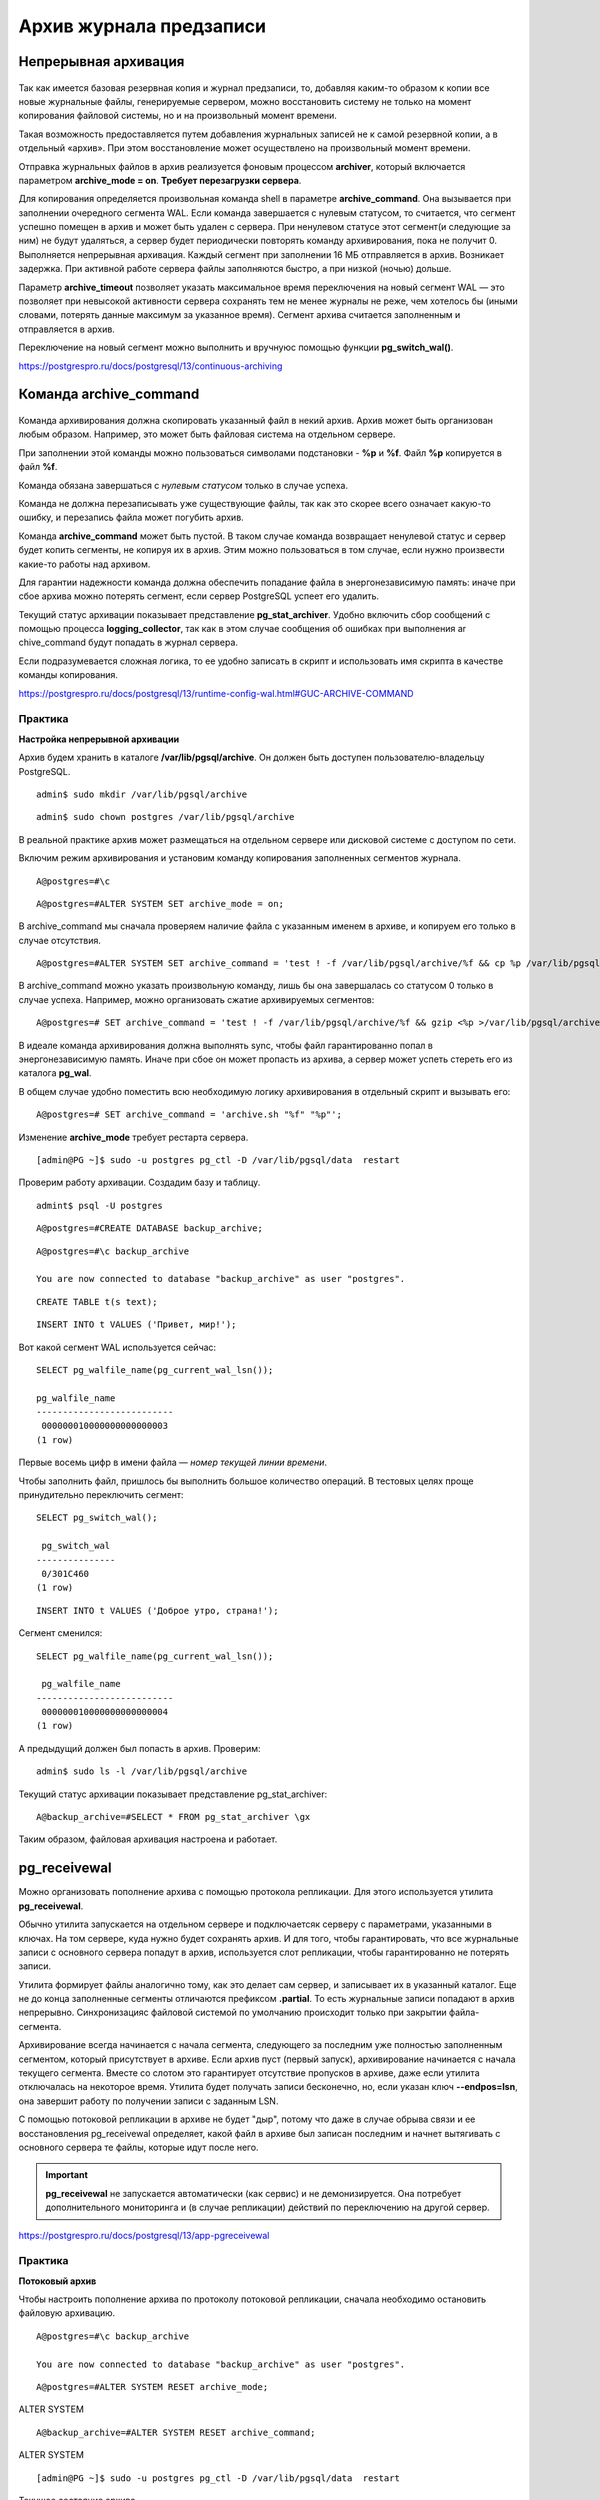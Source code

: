 Архив журнала предзаписи
########################

Непрерывная архивация
*********************

.. figure:: img/archwal_01.png
       :scale: 100 %
       :align: center
       :alt: asda

Так как имеется базовая резервная копия и журнал предзаписи, то, добавляя каким-то образом к копии все новые журнальные файлы, генерируемые сервером, 
можно восстановить систему не только на момент копирования файловой системы, но и на произвольный момент времени.

Такая возможность предоставляется путем добавления журнальных записей не к самой резервной копии, а в отдельный «архив». При этом восстановление может 
осуществлено на произвольный момент времени.

Отправка журнальных файлов в архив реализуется фоновым процессом **archiver**, который включается параметром **archive_mode = on**. 
**Требует перезагрузки сервера**.

Для копирования определяется произвольная команда shell в параметре **archive_command**. Она вызывается при заполнении очередного сегмента WAL. 
Если команда завершается с нулевым статусом, то считается, что сегмент успешно помещен в архив и может быть удален с сервера. 
При ненулевом статусе этот сегмент(и следующие за ним) не будут удаляться, а сервер будет периодически повторять команду архивирования, пока не получит 0.
Выполняется непрерывная архивация. Каждый сегмент при заполнении 16 МБ отправляется в архив. Возникает задержка. При активной работе сервера файлы заполняются быстро,
а при низкой (ночью) дольше.

Параметр **archive_timeout** позволяет указать максимальное время переключения на новый сегмент WAL — это позволяет при невысокой активности сервера 
сохранять тем не менее журналы не реже, чем хотелось бы (иными словами, потерять данные максимум за указанное время). Сегмент архива считается заполненным 
и отправляется в архив. 

Переключение на новый сегмент можно выполнить и вручнуюс помощью функции **pg_switch_wal()**.

https://postgrespro.ru/docs/postgresql/13/continuous-archiving

Команда archive_command
***********************

.. figure:: img/archwal_02.png
       :scale: 100 %
       :align: center
       :alt: asda
	   
Команда архивирования должна скопировать указанный файл в некий архив. Архив может быть организован любым образом. 
Например, это может быть файловая система на отдельном сервере.

При заполнении этой команды можно пользоваться символами подстановки - **%p** и **%f**. Файл **%p** копируется в файл **%f**. 

Команда обязана завершаться с *нулевым статусом* только в случае успеха.

Команда не должна перезаписывать уже существующие файлы, так как это скорее всего означает какую-то ошибку, и перезапись файла может погубить архив.

Команда **archive_command** может быть пустой. В таком случае команда возвращает ненулевой статус и сервер будет копить сегменты, не копируя их в архив. 
Этим можно пользоваться в том случае, если нужно произвести какие-то работы над архивом. 

Для гарантии надежности команда должна обеспечить попадание файла в энергонезависимую память: иначе при сбое архива можно потерять сегмент, 
если сервер PostgreSQL успеет его удалить.

Текущий статус архивации показывает представление **pg_stat_archiver**. Удобно включить сбор сообщений с помощью процесса **logging_collector**, 
так как в этом случае сообщения об ошибках при выполнения ar chive_command будут попадать в журнал сервера.

Если подразумевается сложная логика, то ее удобно записать в скрипт и использовать имя скрипта в качестве команды копирования.

https://postgrespro.ru/docs/postgresql/13/runtime-config-wal.html#GUC-ARCHIVE-COMMAND

Практика
--------

**Настройка непрерывной архивации**

Архив будем хранить в каталоге **/var/lib/pgsql/archive**. Он должен быть доступен пользователю-владельцу PostgreSQL.

::

	admin$ sudo mkdir /var/lib/pgsql/archive

::

	admin$ sudo chown postgres /var/lib/pgsql/archive
	
В реальной практике архив может размещаться на отдельном сервере или дисковой системе с доступом по сети.

Включим режим архивирования и установим команду копирования заполненных сегментов журнала.

::

	A@postgres=#\c

::

	A@postgres=#ALTER SYSTEM SET archive_mode = on;

В archive_command мы сначала проверяем наличие файла с указанным именем в архиве, и копируем его только в случае отсутствия.

::

	A@postgres=#ALTER SYSTEM SET archive_command = 'test ! -f /var/lib/pgsql/archive/%f && cp %p /var/lib/pgsql/archive/%f';

В archive_command можно указать произвольную команду, лишь бы она завершалась со статусом 0 только в случае успеха. 
Например, можно организовать сжатие архивируемых сегментов:

::

	A@postgres=# SET archive_command = 'test ! -f /var/lib/pgsql/archive/%f && gzip <%p >/var/lib/pgsql/archive/%f';

В идеале команда архивирования должна выполнять sync, чтобы файл гарантированно попал в энергонезависимую память. 
Иначе при сбое он может пропасть из архива, а сервер может успеть стереть его из каталога **pg_wal**.

В общем случае удобно поместить всю необходимую логику архивирования в отдельный скрипт и вызывать его:

::

	A@postgres=# SET archive_command = 'archive.sh "%f" "%p"';

Изменение **archive_mode** требует рестарта сервера.

::

	[admin@PG ~]$ sudo -u postgres pg_ctl -D /var/lib/pgsql/data  restart

Проверим работу архивации. Создадим базу и таблицу.

::

	admint$ psql -U postgres
	
::

	A@postgres=#CREATE DATABASE backup_archive;

::

	A@postgres=#\c backup_archive

	You are now connected to database "backup_archive" as user "postgres".
::

	CREATE TABLE t(s text);
::

	INSERT INTO t VALUES ('Привет, мир!');

Вот какой сегмент WAL используется сейчас:

::

	SELECT pg_walfile_name(pg_current_wal_lsn());
	
	pg_walfile_name      
	--------------------------
	 000000010000000000000003
	(1 row)

Первые восемь цифр в имени файла — *номер текущей линии времени*.

Чтобы заполнить файл, пришлось бы выполнить большое количество операций. 
В тестовых целях проще принудительно переключить сегмент:

::

	SELECT pg_switch_wal();
	
	 pg_switch_wal 
	---------------
	 0/301C460
	(1 row)
	
::

	INSERT INTO t VALUES ('Доброе утро, страна!');

Сегмент сменился:

::

	SELECT pg_walfile_name(pg_current_wal_lsn());
     
	 pg_walfile_name      
	--------------------------
	 000000010000000000000004
	(1 row)

А предыдущий должен был попасть в архив. Проверим:

::

	admin$ sudo ls -l /var/lib/pgsql/archive

.. figure:: img/archwal_04.png
       :scale: 100 %
       :align: center
       :alt: asda

Текущий статус архивации показывает представление pg_stat_archiver:

::

	A@backup_archive=#SELECT * FROM pg_stat_archiver \gx

.. figure:: img/archwal_03.png
       :scale: 100 %
       :align: center
       :alt: asda
	   
Таким образом, файловая архивация настроена и работает.

pg_receivewal
*************

Можно организовать пополнение архива с помощью протокола репликации. 
Для этого используется утилита **pg_receivewal**.

Обычно утилита запускается на отдельном сервере и подключаетсяк серверу с параметрами, указанными в ключах. 
На том сервере, куда нужно будет сохранять архив. И для того, чтобы гарантировать, что все журнальные записи с основного сервера 
попадут в архив, используется слот репликации, чтобы гарантированно не потерять записи.

Утилита формирует файлы аналогично тому, как это делает сам сервер, и записывает их в указанный каталог. 
Еще не до конца заполненные сегменты отличаются префиксом **.partial**. То есть журнальные записи попадают в архив непрерывно.
Синхронизацияс файловой системой по умолчанию происходит только при закрытии файла-сегмента.

Архивирование всегда начинается с начала сегмента, следующего за последним уже полностью заполненным сегментом, 
который присутствует в архиве. Если архив пуст (первый запуск), архивирование начинается с начала текущего сегмента. 
Вместе со слотом это гарантирует отсутствие пропусков в архиве, даже если утилита отключалась на некоторое время. 
Утилита будет получать записи бесконечно, но, если указан ключ **--endpos=lsn**, она завершит работу по получении записи с заданным LSN.

С помощью потоковой репликации в архиве не будет "дыр", потому что даже в случае обрыва связи и ее восстановления pg_receivewal определяет,
какой файл в архиве был записан последним и начнет вытягивать с основного сервера те файлы, которые идут после него.

.. important:: **pg_receivewal** не запускается автоматически (как сервис) и не демонизируется. 
               Она потребует дополнительного мониторинга и (в случае репликации) действий по переключению на другой сервер.
			   
https://postgrespro.ru/docs/postgresql/13/app-pgreceivewal

Практика
--------

**Потоковый архив**

Чтобы настроить пополнение архива по протоколу потоковой репликации, сначала необходимо остановить файловую архивацию.

::

	A@postgres=#\c backup_archive

	You are now connected to database "backup_archive" as user "postgres".

::

	A@postgres=#ALTER SYSTEM RESET archive_mode;

ALTER SYSTEM

::

	A@backup_archive=#ALTER SYSTEM RESET archive_command;

ALTER SYSTEM

::

	[admin@PG ~]$ sudo -u postgres pg_ctl -D /var/lib/pgsql/data  restart
	
Текущее состояние архива.

::

	[admin@PG ~]$ sudo ls -al /var/lib/pgsql/archive
	
.. figure:: img/archwal_06.png
       :scale: 100 %
       :align: center
       :alt: asda
	   
Сначала создадим слот **pg_receivewal**, чтобы гарантировать получение всех записей журнала.

::

	admin$ pg_receivewal --create-slot --slot=archive

Затем запустим ее фоном в режиме архивации. Увидев, что в архиве уже есть файлы, утилита запросит у сервера следующий сегмент, чтобы в архиве не было пропусков.

::

	[admin@PG ~]$ sudo -u postgres pg_receivewal -D /var/lib/pgsql/archive --slot=archive

В другом сеансе добавим в таблицу много строк и удалим их.

::

	[admin@PG ~]$ psql -U postgres -d backup_archive

::

	A@backup_archive=#INSERT INTO t SELECT 'PostgreSQL' FROM generate_series(1,200000);
	
	INSERT 0 200000

::

	A@backup_archive=#DELETE FROM t WHERE s = 'PostgreSQL';
	
	DELETE 200000


::

	A@backup_archive=#VACUUM t;
	
	VACUUM

В архиве появились новые файлы.

::

	[admin@PG ~]$ sudo ls -al /var/lib/pgsql/archive

.. figure:: img/archwal_07.png
       :scale: 100 %
       :align: center
       :alt: asda
	   
Последний файл имеет суффикс **.partial** — в него идет запись.

Потоковая архивация настроена.

Базовая копия и восстановление
******************************

.. figure:: img/archwal_08.png
       :scale: 100 %
       :align: center
       :alt: asda



Если имеется настроенный архив журнала предзаписи, то в базовой резервной копии файлы журнала делать не обязательно, так как их при восстановлении можно 
получить из архива. Поэтому **pg_basebackup** можно запускать с ключом **--wal-method=none**.
(Но это делать необязательно. Более того, наличие файлов журнала позволит восстановить систему в ситуации, если архив окажется недоступен.)

Практика:
---------

Поскольку архив пополняется автоматически, то запустить **pg_basebackup** без добавления файлов журнала к резервной копии:

::

	[admin@PG ~]$ pg_basebackup --wal-method=none --pgdata=/home/admin/backup

	NOTICE:  WAL archiving is not enabled; you must ensure that all required WAL segments are copied through other means to complete the backup

Каталог **pg_wal** резервной копии пуст:

::

	[admin@PG ~]$ ls -al backup/pg_wal/

.. figure:: img/archwal_09.png
       :scale: 100 %
       :align: center
       :alt: asda
	   
А в архиве прибавилось файлов:

::
	
	[admin@PG ~]$ sudo ls -al /var/lib/pgsql/archive

.. figure:: img/archwal_10.png
       :scale: 100 %
       :align: center
       :alt: asda

Файл метки:

::

	[admin@PG ~]$ cat backup/backup_label

.. figure:: img/archwal_11.png
       :scale: 100 %
       :align: center
       :alt: asda

Главная информация в этом файле — номер линии времени (строка START TIMELINE) и указание начальной точки для восстановления (START WAL LOCATION). 
Теоретически восстановление можно начать и с более ранней (но не более поздней) позиции, но это потребует больше времени.

Восстановление
==============

.. figure:: img/archwal_12.png
       :scale: 100 %
       :align: center
       :alt: asda
	   
Процессом восстановления управляют три файла и параметры.

Файл **tablespace_map** генерируется при создании базовой резервной копии и содержит пути для табличных пространств. 
Если символические ссылки в **pg_tblspc** отсутствуют (это верно для формата tar), то они будут созданы при старте сервера на основании информации в **tablespace_map**.

Файл метки **backup_label** также генерируется автоматически при создании базовой резервной копии и содержит название, 
время создания копии и — самое важное — номер линии времени, название сегмента WAL и позицию в нем, с которой надо начинать восстановление.
Так как когда есть большой архив, накопившийся за длительное время, то нужно знать начальную точку восстановления, 
с какого именно момента нужно проигрывать журнальные файлы.

Третий файл, **recovery.signal**, создается вручную. Его наличие дает указание серверу перейти в режим восстановления. 
Содержимое файла игнорируется. Если **recovery.signal** отсутствует, то PostgreSQL считает, что выполняется автоматическое восстановление после сбоя. 
Если же файл есть- то происходит управляемое пользователем восстановление из резервной копии.

Целевая точка
=============

.. figure:: img/archwal_13.png
       :scale: 100 %
       :align: center
       :alt: asda
	   
Если не задана цель восстановления (один из параметров **recovery_target**), базы данных будут восстановлены максимально близко к моменту сбоя. 
Однако процесс восстановления можно остановить и в любой другой момент, указав целевую точку.

Параметр **recovery_target = 'immediate'** остановит восстановление, как только будет достигнута согласованность. 
Фактически, это эквивалентно восстановлению из базовой копии без архива. Будет восстановлено то количество журнальных записей, которое нужно для 
восстановления согласованности, то есть минимальное количество журнальных записей.

Параметр **recovery_target_name** позволяет указать именованную точку восстановления, созданную ранее с помощью функции **pg_create_restore_point()**. 
Это полезно, если заранее известно, что может потребоваться восстановление. Удобно этим пользоваться, если есть уверенность,
что далее будут произведены какие-то действия, которые наверняка могут привести к проблемам в базе данных, и придется откатываться.

Параметр **recovery_target_time** позволяет указать произвольное время (timestamp), **recovery_target_xid** — произвольную транзакцию, 
**recovery_target_lsn** — номер LSN. С помощью параметра **recovery_target_inclusive** можно включить или исключить саму точку.

https://postgrespro.ru/docs/postgresql/13/runtime-config-wal#RUNTIME-CONFIG-WAL-ARCHIVE-RECOVERY

.. figure:: img/archwal_14.png
       :scale: 100 %
       :align: center
       :alt: asda
	   
Для восстановления необходимо задать параметр **restore_command**, который определяет команду, «обратную» команде архивирования **archive_command**. 
Она должна **скопировать файл из архива в каталог pg_wal и завершаться со статусом 0 только при успехе**. Это очень важно, так как в процессе восстановления 
сервер может выполнять команду для файлов, которых не окажется в архиве — это  не ошибка, но команда должна завершиться с ненулевым статусом.

https://postgrespro.ru/docs/postgresql/13/runtime-config-wal#RUNTIME-CONFIG-WAL-ARCHIVE-RECOVERY

Если задана цель, параметр **recovery_target_action** позволяет выбрать состояние, в котором окажется сервер по окончании восстановления.

По умолчанию (значение **pause**) процедура восстановления приостанавливается. 
Администратор может выполнить запросы к данным и решить, корректно ли была выбрана цель, после чего либо завершить восстановление, вызвав функцию 
**pg_wal_replay_resume()**, либо задать новую цель, перезапустить сервер и продолжить применение журнальных записей.

Если задано значение **promote**, сервер сразу сможет принимать запросы на подключения.

Значение **shutdown** приведет к остановке сервера. При этом файл **recovery.signal** не удаляется.

Окончание восстановления
========================

После того, как восстановление закончено:

- процесс **startup** завершается, postmaster запускает остальные служебные процессы, необходимые для работы экземпляра, и сервер начинает работатьв обычном режиме. 

- Файл **recovery.signal** удаляется, **backup_label** переименовывается в **backup_label.old**.

Возможна ситуация, когда запущенный сервер не стартует. В этом случае в операционной системе будут отсутствовать процессы 
(и не будет файла postmaster.pid), а **recovery.signal не будет удален**. Причину ошибки можно узнать из журнала сообщений сервера 
(например, в параметрах была допущена ошибка). После исправления причины ошибки сервер следует запустить еще раз.

.. important:: Если на сервере-источнике было настроено непрерывное архивирование, то на резервном сервере его надо либо отключить, 
               либо перенаправить в другой архив
			  
Практика
--------

**Восстановление из базовой резервной копии**

Задать настройки восстановления. В простейшем случае достаточно указать команду восстановления, 
которая будет копировать указанный сегмент WAL обратно из архива по указанному пути:

::

	[admin@PG ~]$ echo "restore_command = 'cp /var/lib/pgsql/archive/%f %p'" >>/home/admin/backup/postgresql.auto.conf


Если не указана целевая точка восстановления (один из параметров **recovery_target**), то к базовой резервной копии будут применены записи WAL 
из всех файлов в архиве.

Наличие файла **recovery.signal** — указание серверу при старте войти в режим управляемого восстановления:

::

	[admin@PG ~]$ touch /home/admin/backup/recovery.signal

Выложить резервную копию в каталог данных сервера B и запустить его.

::

	[admin@PG ~]$ sudo -u postgres pg_ctl -D /var/lib/pgsql/data1 status
	
	pg_ctl: no server running

::

	[admin@PG ~]$ sudo -u postgres rm -fr /var/lib/pgsql/data1

::

	[admin@PG ~]$ sudo  mv backup/ /var/lib/pgsql/data1
	
::

	[admin@PG ~]$ sudo chown -R postgres /var/lib/pgsql/data1

Изменить порт для сервера B:

::

	sudo sed -i 's/#port = 5432/port = 5433/g' /var/lib/pgsql/data1/postgresql.conf

Запустить сервер B:

::

	[admin@PG ~]$ sudo -u postgres pg_ctl -D /var/lib/pgsql/data1 start

После успешного восстановления файл **recovery.signal** удаляется, а файл метки переименовывается в **backup_label.old**:

.. figure:: img/archwal_16.png
       :scale: 100 %
       :align: center
       :alt: asda

::

	[admin@PG ~]$ sudo ls -l /var/lib/pgsql/data1 | egrep 'recovery.*|backup_label.*'

.. figure:: img/archwal_17.png
       :scale: 100 %
       :align: center
       :alt: asda


Проверка восстановленных данных:

::

	[admindb@PG ~]$ psql -U postgres -p 5433 -d backup_archive
	
	SELECT * FROM t;

.. figure:: img/archwal_18.png
       :scale: 100 %
       :align: center
       :alt: asda

Линии времени
*************

.. figure:: img/archwal_19.png
       :scale: 100 %
       :align: center
       :alt: asda

После восстановления на момент в прошлом сервер начинает генерировать новые сегменты WAL, которые будут пересекаться с сегментами «из прошлой жизни». 
Чтобы не потерять сегменты и, вместе с ними, возможность восстановления на другой момент, PostgreSQL вводит понятие линии времени. 
После каждого восстановления с использованием **recovery.signal** номер линии времени увеличивается, и этот номер является частью номера сегментов WAL.

Линии времени образуют древовидную структуру, на рисунках приведен пример. Первая линия имеет номер 1. 
Произошло восстановление на момент времени в прошлом, и началась линия 2.

Если выполнить восстановление с указанием параметра **recovery_target_timeline = 'latest'** , то, дойдя то точки ветвления, применение записей WAL 
продолжится по второй (более поздней) линии.

Если же указать параметр **recovery_target_timeline = '1'**, то восстановление продолжится по первой (указанной) линии, 
а если указать **recovery_target_timeline = 'current'**, то по текущей (в нашем случае тоже по линии 1, это поведение по умолчанию до версии 11).

Информацию о точках ветвления PostgreSQL берет из файлов истории **pg_wal/N.history**. Поэтому их никогда не следует удалять из архива.

Практика
---------

Линии времени

Что стало с линией времени после восстановления?

::

	B@backup_archive=#SELECT pg_walfile_name(pg_current_wal_lsn());

.. figure:: img/archwal_20.png
       :scale: 100 %
       :align: center
       :alt: asda

Номер увеличился на единицу.

В каталоге pg_wal появился файл истории, соответствующий этой ветви:

::

	[admin@PG ~]$ sudo -u postgres ls -al /var/lib/pgsql/data1/pg_wal

.. figure:: img/archwal_21.png
       :scale: 100 %
       :align: center
       :alt: asda
	   
В нем есть информация о «точках ветвления», через которые мы пришли в данную линию времени:

::

	[admin@PG ~]$ sudo -u postgres cat /var/lib/pgsql/data1/pg_wal/00000003.history
	
	1       0/BA000000      no recovery target specified

Эти файлы PostgreSQL использует, когда указывается линия времени в параметре **recovery_target_timeline**. 
Поэтому файлы истории подлежат архивации вместе с сегментами WAL, и удалять из архива их не надо.

Очистка архива
**************

.. figure:: img/archwal_22.png
       :scale: 100 %
       :align: center
       :alt: asda
	   
	   
Архив со временем разрастается, поэтому требуется периодическая очистка от ненужных файлов.

Для очистки можно воспользоваться утилитой **pg_archivecleanup**. Утилите нужно указать имя сегмента WAL, и она удалит все ему предшествующие.

https://postgrespro.ru/docs/postgresql/13/pgarchivecleanup

Вопрос в том, как определить позицию в архиве, начиная с которой сегменты уже не нужны. Нужно каким-то образом найти последний сегмент 
который необходим и все что меньше него удалить.

Если архив используется только для восстановления одного резервного экземпляра, можно выполнять очистку сразу после восстановления. 
Для этого служит параметр **recovery_end_command**, в котором задается команда (например, **pg_archivecleanup**), которая выполнится по окончании восстановления. 
В команде можно использовать комбинацию **%r**, которая заменится на имя файла, содержащего запись о последней выполненной контрольной точке.

Но если архив должен поддерживать восстановление из нескольких базовых резервных копий, то для автоматизации очистки либо придется написать собственный скрипт, 
либо — что лучше — воспользоваться одной из сторонних программ резервного копирования, таких как **pg_probackup**, 
которые позволяют гибко настроить политику хранения резервных копий.

Практика
--------

**Очистка архива**

Сейчас архив первого сервера содержит ненужные файлы, они попали туда до формирования базовой копии:

::

	[admin@PG ~]$ sudo ls -al /var/lib/pgsql/archive
	
.. figure:: img/archwal_23.png
       :scale: 100 %
       :align: center
       :alt: asda
	   
Утилите pg_archivecleanup нужно передать путь к архиву и имя последнего сохраняемого сегмента WAL (его можно найти в файле **backup_label**).

::

	[admin@PG ~]$ sudo -u postgres cat /var/lib/pgsql/data1/backup_label.old
	
	
.. figure:: img/archwal_24.png
       :scale: 100 %
       :align: center
       :alt: asda

::

	[admin@PG ~]$ sudo pg_archivecleanup /var/lib/pgsql/archive 0000000100000000000000B8

Посмотрим, какие файлы остались в архиве:

::

	[admin@PG ~]$ sudo ls -al /var/lib/pgsql/archive
	
.. figure:: img/archwal_25.png
       :scale: 100 %
       :align: center
       :alt: asda
	   
Архив очищен.

Чтобы архив очищался по окончании восстановления, можно задать параметр

::

	A=> -- SET recovery_end_command = 'pg_archivecleanup /var/lib/pgsql/archive %r'

Таким образом,

Физическое резервирование — базовые резервные копии и архив журнала предзаписи

Хорошо подходит для: 

- текущего периодического резервированиядля восстановления после сбоя с минимальной потерей данных

- для восстановления на произвольный момент времени

- для резервирования данных большого объема

Плохо подходит для длительного хранения

Не подходитдля миграции на другую платформу

Практика
********

1. На первом сервере создайте базу данных и в ней таблицус какими-нибудь данными.

2. Настройте непрерывное архивирование.

3. Сделайте базовую резервную копию кластера с помощью pg_basebackup, без файлов журнала.

4. Вставьте еще несколько строк в таблицу и убедитесь,что текущий сегмент WAL попал в архив.

5. Восстановите второй сервер из резервной копии, указавв параметрах одну только команду восстановления. Проверьте, что в таблице восстановились все строки.

6. Остановите второй сервер и восстановите его повторноиз той же резервной копии, на этот раз указав целевую точку восстановления immediate. Проверьте таблицу.